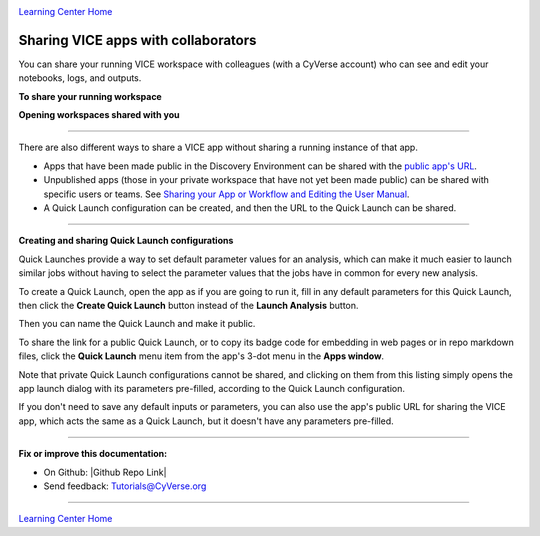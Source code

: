 |CyVerse_logo|_

|Home_Icon|_
`Learning Center Home <http://learning.cyverse.org/>`_

**Sharing VICE apps with collaborators**
----------------------------------------

You can share your running VICE workspace with colleagues (with a CyVerse account) who can see and edit your notebooks, logs, and outputs.

**To share your running workspace**

|vice-share-1|

|vice-share-2| 

|vice-share-3|

|vice-share-4|

|vice-share-5|

**Opening workspaces shared with you**

|vice-share-1|

|vice-share-6|

|vice-share-7|

----

There are also different ways to share a VICE app without sharing a running instance of that app.

- Apps that have been made public in the Discovery Environment can be shared with the
  `public app's URL <https://wiki.cyverse.org/wiki/display/DEmanual/Viewing+App+and+Tool+Information>`_.
- Unpublished apps (those in your private workspace that have not yet been made public) can be shared with specific users or teams.
  See `Sharing your App or Workflow and Editing the User Manual <https://wiki.cyverse.org/wiki/display/DEmanual/Sharing+your+App+or+Workflow+and+Editing+the+User+Manual#SharingyourApporWorkflowandEditingtheUserManual-Sharingandunsharinganunpublishedapporworkflowwithspecificusers>`_.
- A Quick Launch configuration can be created, and then the URL to the Quick Launch can be shared.

----

**Creating and sharing Quick Launch configurations**

Quick Launches provide a way to set default parameter values for an analysis,
which can make it much easier to launch similar jobs without having to select the parameter values that the jobs have in common for every new analysis.

To create a Quick Launch, open the app as if you are going to run it,
fill in any default parameters for this Quick Launch,
then click the **Create Quick Launch** button instead of the **Launch Analysis** button.

|quick-launch-create|

Then you can name the Quick Launch and make it public.

|quick-launch-dialog|

To share the link for a public Quick Launch, or to copy its badge code for embedding in web pages or in repo markdown files,
click the **Quick Launch** menu item from the app's 3-dot menu in the **Apps window**.

|quick-launch-use|

Note that private Quick Launch configurations cannot be shared,
and clicking on them from this listing simply opens the app launch dialog with its parameters pre-filled,
according to the Quick Launch configuration.

If you don't need to save any default inputs or parameters,
you can also use the app's public URL for sharing the VICE app,
which acts the same as a Quick Launch,
but it doesn't have any parameters pre-filled.

----

**Fix or improve this documentation:**

- On Github: |Github Repo Link|
- Send feedback: `Tutorials@CyVerse.org <Tutorials@CyVerse.org>`_

----


.. Comment: Place Images Below This Line
   use :width: to give a desired width for your image
   use :height: to give a desired height for your image
   replace the image name/location and URL if hyperlinked


 .. |Clickable hyperlinked image| image:: ./img/IMAGENAME.png
    :width: 500
    :height: 100
 .. _CyVerse logo: http://learning.cyverse.org/

 .. |Static image| image:: ./img/IMAGENAME.png
    :width: 25
    :height: 25

|Home_Icon|_
`Learning Center Home <http://learning.cyverse.org/>`_

.. |CyVerse_logo| image:: ../img/cyverse_cmyk.png
    :width: 500
    :height: 100
.. _CyVerse_logo: https://cyverse.org/

.. |Home_Icon| image:: ../img/homeicon.png
    :width: 25
    :height: 25
.. _Home_Icon: http://learning.cyverse.org/

.. |vice-share-1| image:: ../img/vice-share-1.png
    :width: 750
	
.. |vice-share-2| image:: ../img/vice-share-2.png
    :width: 750
.. |vice-share-3| image:: ../img/vice-share-3.png
    :width: 750
.. |vice-share-4| image:: ../img/vice-share-4.png
    :width: 750
.. |vice-share-5| image:: ../img/vice-share-5.png
    :width: 750
.. |vice-share-6| image:: ../img/vice-share-6.png
    :width: 750
.. |vice-share-7| image:: ../img/vice-share-7.png
    :width: 750

.. |quick-launch-create| image:: ../img/quick_launch/create_quick_launch.png
    :width: 640
.. |quick-launch-dialog| image:: ../img/quick_launch/create_quick_launch_dialog.png
    :width: 363
.. |quick-launch-use| image:: ../img/quick_launch/use_quick_launch.png
    :width: 585
